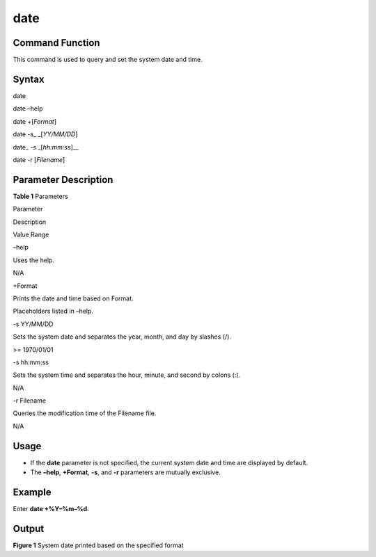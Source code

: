 date
====

Command Function
----------------

This command is used to query and set the system date and time.

Syntax
------

date

date –help

date +[*Format*]

date -s\_ \_[*YY/MM/DD*]

date\_ *-s* \_[*hh:mm:ss*]_\_

date -r [*Filename*]

Parameter Description
---------------------

**Table 1** Parameters

.. raw:: html

   <table>

.. raw:: html

   <thead align="left">

.. raw:: html

   <tr id="row3831mcpsimp">

.. raw:: html

   <th class="cellrowborder" valign="top" width="21%" id="mcps1.2.4.1.1">

.. raw:: html

   <p id="p3833mcpsimp">

Parameter

.. raw:: html

   </p>

.. raw:: html

   </th>

.. raw:: html

   <th class="cellrowborder" valign="top" width="50%" id="mcps1.2.4.1.2">

.. raw:: html

   <p id="p3835mcpsimp">

Description

.. raw:: html

   </p>

.. raw:: html

   </th>

.. raw:: html

   <th class="cellrowborder" valign="top" width="28.999999999999996%" id="mcps1.2.4.1.3">

.. raw:: html

   <p id="p3837mcpsimp">

Value Range

.. raw:: html

   </p>

.. raw:: html

   </th>

.. raw:: html

   </tr>

.. raw:: html

   </thead>

.. raw:: html

   <tbody>

.. raw:: html

   <tr id="row3838mcpsimp">

.. raw:: html

   <td class="cellrowborder" valign="top" width="21%" headers="mcps1.2.4.1.1 ">

.. raw:: html

   <p id="p3840mcpsimp">

–help

.. raw:: html

   </p>

.. raw:: html

   </td>

.. raw:: html

   <td class="cellrowborder" valign="top" width="50%" headers="mcps1.2.4.1.2 ">

.. raw:: html

   <p id="p3842mcpsimp">

Uses the help.

.. raw:: html

   </p>

.. raw:: html

   </td>

.. raw:: html

   <td class="cellrowborder" valign="top" width="28.999999999999996%" headers="mcps1.2.4.1.3 ">

.. raw:: html

   <p id="p3844mcpsimp">

N/A

.. raw:: html

   </p>

.. raw:: html

   </td>

.. raw:: html

   </tr>

.. raw:: html

   <tr id="row3845mcpsimp">

.. raw:: html

   <td class="cellrowborder" valign="top" width="21%" headers="mcps1.2.4.1.1 ">

.. raw:: html

   <p id="p3847mcpsimp">

+Format

.. raw:: html

   </p>

.. raw:: html

   </td>

.. raw:: html

   <td class="cellrowborder" valign="top" width="50%" headers="mcps1.2.4.1.2 ">

.. raw:: html

   <p id="p3849mcpsimp">

Prints the date and time based on Format.

.. raw:: html

   </p>

.. raw:: html

   </td>

.. raw:: html

   <td class="cellrowborder" valign="top" width="28.999999999999996%" headers="mcps1.2.4.1.3 ">

.. raw:: html

   <p id="p3852mcpsimp">

Placeholders listed in –help.

.. raw:: html

   </p>

.. raw:: html

   </td>

.. raw:: html

   </tr>

.. raw:: html

   <tr id="row3853mcpsimp">

.. raw:: html

   <td class="cellrowborder" valign="top" width="21%" headers="mcps1.2.4.1.1 ">

.. raw:: html

   <p id="p3855mcpsimp">

-s YY/MM/DD

.. raw:: html

   </p>

.. raw:: html

   </td>

.. raw:: html

   <td class="cellrowborder" valign="top" width="50%" headers="mcps1.2.4.1.2 ">

.. raw:: html

   <p id="p3857mcpsimp">

Sets the system date and separates the year, month, and day by slashes
(/).

.. raw:: html

   </p>

.. raw:: html

   </td>

.. raw:: html

   <td class="cellrowborder" valign="top" width="28.999999999999996%" headers="mcps1.2.4.1.3 ">

.. raw:: html

   <p id="p3859mcpsimp">

>= 1970/01/01

.. raw:: html

   </p>

.. raw:: html

   </td>

.. raw:: html

   </tr>

.. raw:: html

   <tr id="row3860mcpsimp">

.. raw:: html

   <td class="cellrowborder" valign="top" width="21%" headers="mcps1.2.4.1.1 ">

.. raw:: html

   <p id="p3862mcpsimp">

-s hh:mm:ss

.. raw:: html

   </p>

.. raw:: html

   </td>

.. raw:: html

   <td class="cellrowborder" valign="top" width="50%" headers="mcps1.2.4.1.2 ">

.. raw:: html

   <p id="p3864mcpsimp">

Sets the system time and separates the hour, minute, and second by
colons (:).

.. raw:: html

   </p>

.. raw:: html

   </td>

.. raw:: html

   <td class="cellrowborder" valign="top" width="28.999999999999996%" headers="mcps1.2.4.1.3 ">

.. raw:: html

   <p id="p3866mcpsimp">

N/A

.. raw:: html

   </p>

.. raw:: html

   </td>

.. raw:: html

   </tr>

.. raw:: html

   <tr id="row3867mcpsimp">

.. raw:: html

   <td class="cellrowborder" valign="top" width="21%" headers="mcps1.2.4.1.1 ">

.. raw:: html

   <p id="p3869mcpsimp">

-r Filename

.. raw:: html

   </p>

.. raw:: html

   </td>

.. raw:: html

   <td class="cellrowborder" valign="top" width="50%" headers="mcps1.2.4.1.2 ">

.. raw:: html

   <p id="p3871mcpsimp">

Queries the modification time of the Filename file.

.. raw:: html

   </p>

.. raw:: html

   </td>

.. raw:: html

   <td class="cellrowborder" valign="top" width="28.999999999999996%" headers="mcps1.2.4.1.3 ">

.. raw:: html

   <p id="p3873mcpsimp">

N/A

.. raw:: html

   </p>

.. raw:: html

   </td>

.. raw:: html

   </tr>

.. raw:: html

   </tbody>

.. raw:: html

   </table>

Usage
-----

-  If the **date** parameter is not specified, the current system date
   and time are displayed by default.
-  The **–help**, **+Format**, **-s**, and **-r** parameters are
   mutually exclusive.

Example
-------

Enter **date +%Y–%m–%d**.

Output
------

| **Figure 1** System date printed based on the specified format
| |image1|

.. |image1| image:: figures/system-date-printed-based-on-the-specified-format.png
